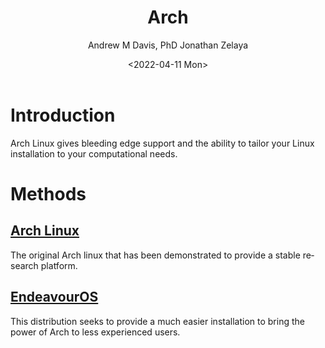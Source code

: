 #+options: ':nil *:t -:t ::t <:t H:3 \n:nil ^:t arch:headline
#+options: author:t broken-links:nil c:nil creator:nil
#+options: d:(not "LOGBOOK") date:t e:t email:nil f:t inline:t num:nil
#+options: p:nil pri:nil prop:nil stat:t tags:t tasks:t tex:t
#+options: timestamp:t title:t toc:t todo:t |:t
#+title: Arch
#+date: <2022-04-11 Mon>
#+author: Andrew M Davis, PhD
#+email: @reconmaster:matrix.org
#+author: Jonathan Zelaya
#+email: @ocelomeh:matrix.org
#+language: en
#+select_tags: export
#+exclude_tags: noexport
#+creator: Emacs 27.2 (Org mode 9.4.6)
#+cite_export:
* Introduction
Arch Linux gives bleeding edge support and the ability to tailor your
Linux installation to your computational needs.
* Methods
** [[https://archlinux.org/][Arch Linux]]
The original Arch linux that has been demonstrated to provide a stable
research platform.
** [[https://endeavouros.com/][EndeavourOS]]
This distribution seeks to provide a much easier installation to
bring the power of Arch to less experienced users.
